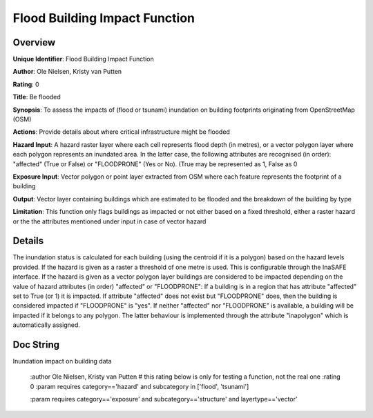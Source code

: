 Flood Building Impact Function
==============================

Overview
--------

**Unique Identifier**: 
Flood Building Impact Function

**Author**: 
Ole Nielsen, Kristy van Putten

**Rating**: 
0

**Title**: 
Be flooded

**Synopsis**: 
To assess the impacts of (flood or tsunami) inundation on building footprints originating from OpenStreetMap (OSM)

**Actions**: 
Provide details about where critical infrastructure might be flooded

**Hazard Input**: 
A hazard raster layer where each cell represents flood depth (in metres), or a vector polygon layer where each polygon represents an inundated area. In the latter case, the following attributes are recognised (in order): "affected" (True or False) or "FLOODPRONE" (Yes or No). (True may be represented as 1, False as 0

**Exposure Input**: 
Vector polygon or point layer extracted from OSM where each feature represents the footprint of a building

**Output**: 
Vector layer containing buildings which are estimated to be flooded and the breakdown of the building by type

**Limitation**: 
This function only flags buildings as impacted or not either based on a fixed threshold, either a raster hazard or the the attributes mentioned under input in case of vector hazard

Details
-------

The inundation status is calculated for each building (using the centroid if it is a polygon) based on the hazard levels provided. If the hazard is given as a raster a threshold of one metre is used. This is configurable through the InaSAFE interface. If the hazard is given as a vector polygon layer buildings are considered to be impacted depending on the value of hazard attributes (in order) "affected" or "FLOODPRONE": If a building is in a region that has attribute "affected" set to True (or 1) it is impacted. If attribute "affected" does not exist but "FLOODPRONE" does, then the building is considered impacted if "FLOODPRONE" is "yes". If neither "affected" nor "FLOODPRONE" is available, a building will be impacted if it belongs to any polygon. The latter behaviour is implemented through the attribute "inapolygon" which is automatically assigned.

Doc String
----------

Inundation impact on building data

    :author Ole Nielsen, Kristy van Putten
    # this rating below is only for testing a function, not the real one
    :rating 0
    :param requires category=='hazard' and                     subcategory in ['flood', 'tsunami']

    :param requires category=='exposure' and                     subcategory=='structure' and                     layertype=='vector'
    